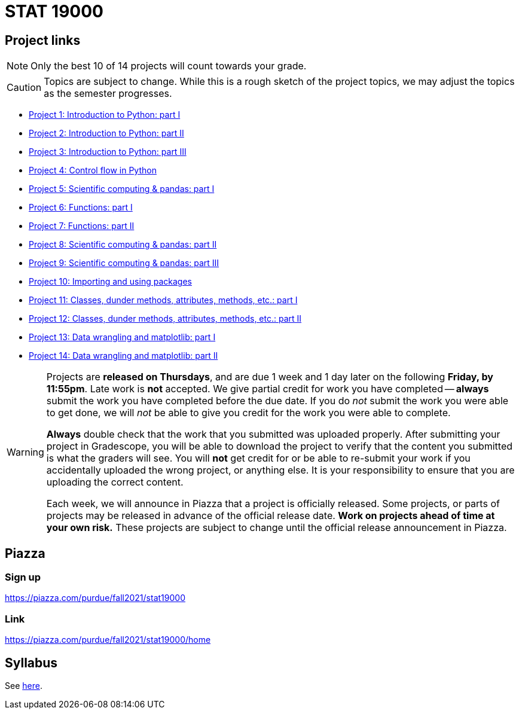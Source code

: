 = STAT 19000

== Project links

[NOTE]
====
Only the best 10 of 14 projects will count towards your grade.
====

[CAUTION]
====
Topics are subject to change. While this is a rough sketch of the project topics, we may adjust the topics as the semester progresses.
====

* xref:19000-s2022-project01.adoc[Project 1: Introduction to Python: part I]
* xref:19000-s2022-project02.adoc[Project 2: Introduction to Python: part II]
* xref:19000-s2022-project03.adoc[Project 3: Introduction to Python: part III]
* xref:19000-s2022-project04.adoc[Project 4: Control flow in Python]
* xref:19000-s2022-project05.adoc[Project 5: Scientific computing & pandas: part I]
* xref:19000-s2022-project06.adoc[Project 6: Functions: part I]
* xref:19000-s2022-project07.adoc[Project 7: Functions: part II]
* xref:19000-s2022-project08.adoc[Project 8: Scientific computing & pandas: part II]
* xref:19000-s2022-project09.adoc[Project 9: Scientific computing & pandas: part III]
* xref:19000-s2022-project10.adoc[Project 10: Importing and using packages]
* xref:19000-s2022-project11.adoc[Project 11: Classes, dunder methods, attributes, methods, etc.: part I]
* xref:19000-s2022-project12.adoc[Project 12: Classes, dunder methods, attributes, methods, etc.: part II]
* xref:19000-s2022-project13.adoc[Project 13: Data wrangling and matplotlib: part I]
* xref:19000-s2022-project14.adoc[Project 14: Data wrangling and matplotlib: part II]

[WARNING]
====
Projects are **released on Thursdays**, and are due 1 week and 1 day later on the following **Friday, by 11:55pm**. Late work is **not** accepted. We give partial credit for work you have completed -- **always** submit the work you have completed before the due date. If you do _not_ submit the work you were able to get done, we will _not_ be able to give you credit for the work you were able to complete.

**Always** double check that the work that you submitted was uploaded properly. After submitting your project in Gradescope, you will be able to download the project to verify that the content you submitted is what the graders will see. You will **not** get credit for or be able to re-submit your work if you accidentally uploaded the wrong project, or anything else. It is your responsibility to ensure that you are uploading the correct content.

Each week, we will announce in Piazza that a project is officially released. Some projects, or parts of projects may be released in advance of the official release date. **Work on projects ahead of time at your own risk.**  These projects are subject to change until the official release announcement in Piazza.
====

== Piazza

=== Sign up

https://piazza.com/purdue/fall2021/stat19000[https://piazza.com/purdue/fall2021/stat19000]

=== Link

https://piazza.com/purdue/fall2021/stat19000/home[https://piazza.com/purdue/fall2021/stat19000/home]

== Syllabus

See xref:book:projects:s2022-syllabus.adoc[here].

